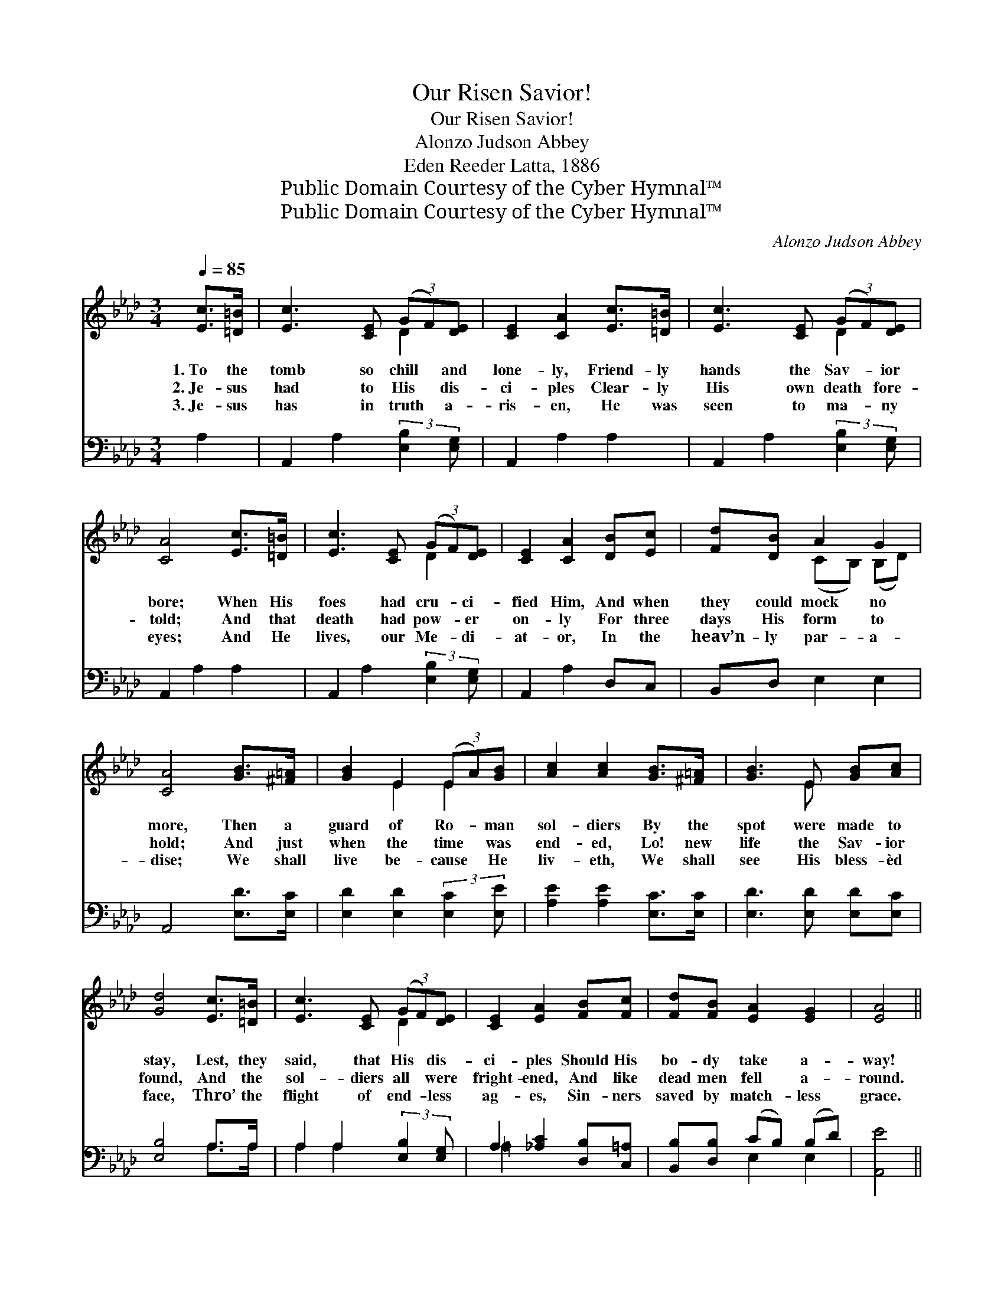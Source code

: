X:1
T:Our Risen Savior!
T:Our Risen Savior!
T:Alonzo Judson Abbey
T:Eden Reeder Latta, 1886
T:Public Domain Courtesy of the Cyber Hymnal™
T:Public Domain Courtesy of the Cyber Hymnal™
C:Alonzo Judson Abbey
Z:Public Domain
Z:Courtesy of the Cyber Hymnal™
%%score ( 1 2 ) ( 3 4 )
L:1/8
Q:1/4=85
M:3/4
K:Ab
V:1 treble 
V:2 treble 
V:3 bass 
V:4 bass 
V:1
 [Ec]>[=D=B] | [Ec]3 [CE] (3(GF)[DE] | [CE]2 [CA]2 [Ec]>[=D=B] | [Ec]3 [CE] (3(GF)[DE] | %4
w: 1.~To the|tomb so chill * and|lone- ly, Friend- ly|hands the Sav- * ior|
w: 2.~Je- sus|had to His * dis-|ci- ples Clear- ly|His own death * fore-|
w: 3.~Je- sus|has in truth * a-|ris- en, He was|seen to ma- * ny|
 [CA]4 [Ec]>[=D=B] | [Ec]3 [CE] (3(GF)[DE] | [CE]2 [CA]2 [DB][Ec] | [Fd][DB] A2 G2 | %8
w: bore; When His|foes had cru- * ci-|fied Him, And when|they could mock no|
w: told; And that|death had pow- * er|on- ly For three|days His form to|
w: eyes; And He|lives, our Me- * di-|at- or, In the|heav’n- ly par- a-|
 [CA]4 [GB]>[^F=A] | [GB]2 E2 (3(EA)[GB] | [Ac]2 [Ac]2 [GB]>[^F=A] | [GB]3 E [GB][Ac] | %12
w: more, Then a|guard of Ro- * man|sol- diers By the|spot were made to|
w: hold; And just|when the time * was|end- ed, Lo! new|life the Sav- ior|
w: dise; We shall|live be- cause * He|liv- eth, We shall|see His bless- èd|
 [Gd]4 [Ec]>[=D=B] | [Ec]3 [CE] (3(GF)[DE] | [CE]2 [EA]2 [FB][Fc] | [Fd][FB] [EA]2 [EG]2 | [EA]4 || %17
w: stay, Lest, they|said, that His * dis-|ci- ples Should His|bo- dy take a-|way!|
w: found, And the|sol- diers all * were|fright- ened, And like|dead men fell a-|round.|
w: face, Thro’ the|flight of end- * less|ag- es, Sin- ners|saved by match- less|grace.|
"^Refrain" (3(ef)[Ae] | [Ae]2 E2 (3([CE]{g}[EA])[EB] x3/4 | [Ec]2 [Ae]2 (3(ef)[Ae] | %20
w: Might- * y|Sav- ior! We * a-|dore Thee, We * Thy|
w: |||
w: |||
 [Ae][Ac] (Be) ([Fe][A=d]) | [Ge]4 (3([Ec]3/2{c'}[=D=B]/)[F=d] | %22
w: re- sur- rect- * ion *|own; We * will|
w: ||
w: ||
 [Ec]2 [CA]2 (3([CE][EA])[EB] x3/4 | [Ec]2 [_Ge]2 [FB][Fc] | [Fd][FB] [EA]2 [EG]2 | %25
w: love, and we * will|serve Thee, We will|make Thy good- ness|
w: |||
w: |||
 !fermata![EA]4 |] %26
w: known.|
w: |
w: |
V:2
 x2 | x4 D2 | x6 | x4 D2 | x6 | x4 D2 | x6 | x2 (CB,) (B,D) | x6 | x2 E2 E2 | x6 | x3 E x2 | x6 | %13
 x4 D2 | x6 | x6 | x4 || A2 | x2 E2 x11/4 | x4 A2 | x2 G2 x2 | x6 | x27/4 | x6 | x6 | x4 |] %26
V:3
 A,2 | A,,2 A,2 (3:2:2[E,B,]2 [E,G,] | A,,2 A,2 A,2 | A,,2 A,2 (3:2:2[E,B,]2 [E,G,] | %4
 A,,2 A,2 A,2 | A,,2 A,2 (3:2:2[E,B,]2 [E,G,] | A,,2 A,2 D,C, | B,,D, E,2 E,2 | A,,4 [E,D]>[E,C] | %9
 [E,D]2 [E,D]2 (3:2:2[E,C]2 [E,E] | [A,E]2 [A,E]2 [E,C]>[E,C] | [E,D]3 [E,D] [E,D][E,C] | %12
 [E,B,]4 A,>A, | A,2 A,2 (3:2:2[E,B,]2 [E,G,] | A,2 [_A,C]2 [D,B,][C,=A,] | %15
 [B,,B,][D,B,] (CB,) (B,D) | [A,,E]4 || (3(CD)[A,C] | [A,C]2 [A,C]2 A,2 (3:2:1[E,G,] x/12 | %19
 A,2 [A,C]2 (3(CD)[A,C] | [A,C][A,E] [B,E]2 [B,,B,]2 | [E,B,]4 [A,,A,]>[A,,A,] | %22
 [A,,A,]2 [A,,A,]2 A,2 (3:2:1[E,G,] x/12 | A,2 [C,=A,]2 [D,B,][C,A,] | [B,,B,][D,B,] (CB,) (B,D) | %25
 !fermata![A,,C]4 |] %26
V:4
 x2 | x6 | x6 | x6 | x6 | x6 | x6 | x6 | x6 | x6 | x6 | x6 | x4 A,>A, | A,2 A,2 x2 | =A,2 x4 | %15
 x2 E,2 E,2 | x4 || A,2 | x4 (3:2:2(A,,{G,,}C,) x17/12 | A,2 A,2 x2 | x6 | x6 | %22
 x4 (3:2:2(A,,C,) x17/12 | =A,2 x4 | x2 E,2 E,2 | x4 |] %26


